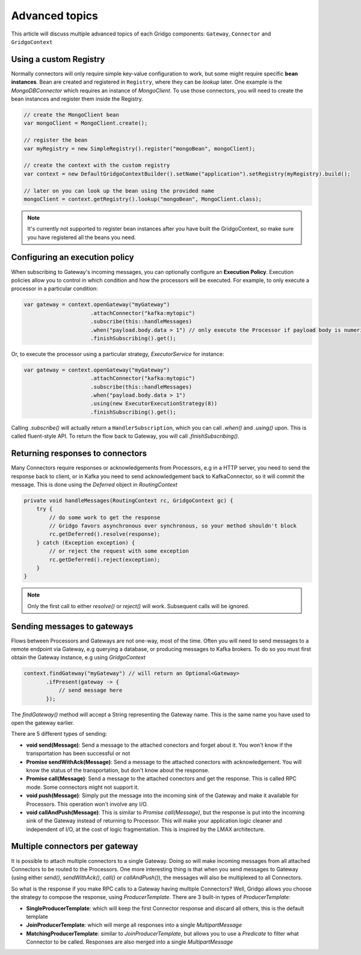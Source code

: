 Advanced topics
===============

This article will discuss multiple advanced topics of each Gridgo components: 
``Gateway``, ``Connector`` and ``GridgoContext``

Using a custom Registry
-----------------------

Normally connectors will only require simple key-value configuration to work,  but 
some might require specific **bean instances**. Bean are created and registered in 
``Registry``, where they can be *lookup* later. One example is the `MongoDBConnector`
which requires an instance of `MongoClient`. To use those connectors, you will need
to create the bean instances and register them inside the Registry.

.. code-block:: java

    // create the MongoClient bean
    var mongoClient = MongoClient.create(); 

    // register the bean
    var myRegistry = new SimpleRegistry().register("mongoBean", mongoClient); 
    
    // create the context with the custom registry
    var context = new DefaultGridgoContextBuilder().setName("application").setRegistry(myRegistry).build();
    
    // later on you can look up the bean using the provided name
    mongoClient = context.getRegistry().lookup("mongoBean", MongoClient.class);

.. note:: It's currently not supported to register bean instances after you have built the 
          GridgoContext, so make sure you have registered all the beans you need.

Configuring an execution policy
------------------------------

When subscribing to Gateway's incoming messages, you can optionally configure an 
**Execution Policy**. Execution policies allow you to control in which condition
and how the processors will be executed. For example, to only execute a processor
in a particular condition:

.. code-block:: java

    var gateway = context.openGateway("myGateway")
                         .attachConnector("kafka:mytopic")
                         .subscribe(this::handleMessages)
                         .when("payload.body.data > 1") // only execute the Processor if payload body is numeric and greater than 1
                         .finishSubscribing().get();
                         
Or, to execute the processor using a particular strategy, `ExecutorService` for instance:

.. code-block:: java

    var gateway = context.openGateway("myGateway")
                         .attachConnector("kafka:mytopic")
                         .subscribe(this::handleMessages)
                         .when("payload.body.data > 1")
                         .using(new ExecutorExecutionStrategy(8))
                         .finishSubscribing().get();

Calling `.subscribe()` will actually return a ``HandlerSubscription``, which you
can call `.when()` and `.using()` upon. This is called fluent-style API. To return
the flow back to Gateway, you will call `.finishSubscribing()`.

Returning responses to connectors
---------------------------------

Many Connectors require responses or acknowledgements from Processors, e.g in a 
HTTP server, you need to send the response back to client, or in Kafka you need 
to send acknowledgement back to KafkaConnector, so it will commit the message. 
This is done using the `Deferred` object in `RoutingContext`

.. code-block:: java
    
    private void handleMessages(RoutingContext rc, GridgoContext gc) {
        try {
            // do some work to get the response
            // Gridgo favors asynchronous over synchronous, so your method shouldn't block
            rc.getDeferred().resolve(response);
        } catch (Exception exception) {
            // or reject the request with some exception
            rc.getDeferred().reject(exception);
        }
    }

.. note:: Only the first call to either `resolve()` or `reject()` will work.
          Subsequent calls will be ignored.

Sending messages to gateways
----------------------------

Flows between Processors and Gateways are not one-way, most of the time. Often you will need to send messages to a remote endpoint via Gateway, e.g querying a database, or producing messages to Kafka brokers. To do so you must first obtain the Gateway instance, e.g using `GridgoContext`

.. code-block:: java

    context.findGateway("myGateway") // will return an Optional<Gateway>
           .ifPresent(gateway -> {
               // send message here
           });

The `findGateway()` method will accept a String representing the Gateway name. This is the same name you have used to open the gateway earlier.

There are 5 different types of sending:

- **void send(Message)**: Send a message to the attached conectors and forget about it. You won't know if the transportation has been successful or not
- **Promise sendWithAck(Message)**: Send a message to the attached conectors with acknowledgement. You will know the status of the transportation, but don't know about the response.
- **Promise call(Message)**: Send a message to the attached conectors and get the response. This is called RPC mode. Some connectors might not support it.
- **void push(Message)**: Simply put the message into the incoming sink of the Gateway and make it available for Processors. This operation won't involve any I/O.
- **void callAndPush(Message)**: This is similar to `Promise call(Message)`, but the response is put into the incoming sink of the Gateway instead of returning to Processor. This will make your application logic cleaner and independent of I/O, at the cost of logic fragmentation. This is inspired by the LMAX architecture.

Multiple connectors per gateway
-------------------------------

It is possible to attach multiple connectors to a single Gateway. Doing so will make incoming messages from all attached Connectors to be routed to the Processors. One more interesting thing is that when you send messages to Gateway (using either `send()`, `sendWithAck()`, `call()` or `callAndPush()`), the messages will also be multiplexed to all Connectors.

So what is the response if you make RPC calls to a Gateway having multiple Connectors? Well, Gridgo allows you choose the strategy to compose the response, using `ProducerTemplate`. There are 3 built-in types of `ProducerTemplate`:

- **SingleProducerTemplate**: which will keep the first Connector response and discard all others, this is the default template
- **JoinProducerTemplate**: which will merge all responses into a single `MultipartMessage`
- **MatchingProducerTemplate**: similar to `JoinProducerTemplate`, but allows you to use a `Predicate` to filter what Connector to be called. Responses are also merged into a single `MultipartMessage`
